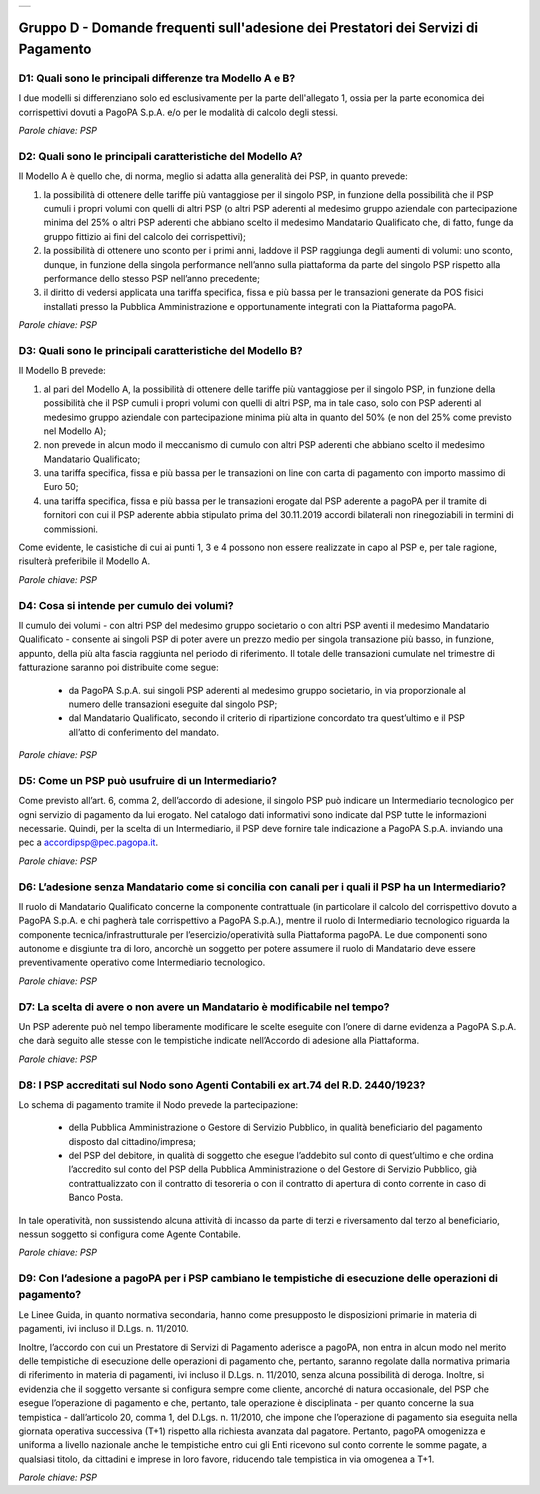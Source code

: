 
+---------------+
| |pagoPA_logo| |
+---------------+

**Gruppo D - Domande frequenti sull'adesione dei Prestatori dei Servizi di Pagamento**
======================================================================================

D1: Quali sono le principali differenze tra Modello A e B?
----------------------------------------------------------

I due modelli si differenziano solo ed esclusivamente per la parte dell'allegato 1, ossia per la parte economica dei corrispettivi dovuti a PagoPA S.p.A. 
e/o per le modalità di calcolo degli stessi.

*Parole chiave: PSP*


D2: Quali sono le principali caratteristiche del Modello A?
-----------------------------------------------------------
Il Modello A è quello che, di norma, meglio si adatta alla generalità dei PSP, in quanto prevede:

1. la possibilità di ottenere delle tariffe più vantaggiose per il singolo PSP, in funzione della possibilità che il PSP cumuli i propri volumi con quelli di altri PSP (o altri PSP aderenti al medesimo gruppo aziendale con partecipazione minima del 25% o altri PSP aderenti che abbiano scelto il medesimo Mandatario Qualificato che, di fatto, funge da gruppo fittizio ai fini del calcolo dei corrispettivi); 
2. la possibilità di ottenere uno sconto per i primi anni, laddove il PSP raggiunga degli aumenti di volumi: uno sconto, dunque, in funzione della singola performance nell’anno sulla piattaforma da parte del singolo PSP rispetto alla performance dello stesso PSP nell’anno precedente; 
3. il diritto di vedersi applicata una tariffa specifica, fissa e più bassa per le transazioni generate da POS fisici installati presso la Pubblica Amministrazione e opportunamente integrati con la Piattaforma pagoPA. 

*Parole chiave: PSP*


D3: Quali sono le principali caratteristiche del Modello B?
-----------------------------------------------------------

Il Modello B prevede:

1. al pari del Modello A, la possibilità di ottenere delle tariffe più vantaggiose per il singolo PSP, in funzione della possibilità che il PSP cumuli i propri volumi con quelli di altri PSP, ma in tale caso, solo con PSP aderenti al medesimo gruppo aziendale con partecipazione minima più alta in quanto del 50% (e non del 25% come previsto nel Modello A);
2. non prevede in alcun modo il meccanismo di cumulo con altri PSP aderenti che abbiano scelto il medesimo Mandatario Qualificato;
3. una tariffa specifica, fissa e più bassa per le transazioni on line con carta di pagamento con importo massimo di Euro 50;
4. una tariffa specifica, fissa e più bassa per le transazioni erogate dal PSP aderente a pagoPA per il tramite di fornitori con cui il PSP aderente abbia stipulato prima del 30.11.2019 accordi bilaterali non rinegoziabili in termini di commissioni.
 
Come evidente, le casistiche di cui ai punti 1, 3 e 4 possono non essere realizzate in capo al PSP e, per tale ragione, risulterà preferibile il Modello A.

*Parole chiave: PSP*


D4: Cosa si intende per cumulo dei volumi?
------------------------------------------
Il cumulo dei volumi - con altri PSP del medesimo gruppo societario o con altri PSP aventi il medesimo Mandatario Qualificato - consente ai singoli PSP di poter avere un prezzo medio per singola transazione più basso, in funzione, appunto, della più alta fascia raggiunta nel periodo di riferimento. Il totale delle transazioni cumulate nel trimestre di fatturazione saranno poi distribuite come segue:

  - da PagoPA S.p.A. sui singoli PSP aderenti al medesimo gruppo societario, in via proporzionale al numero delle transazioni eseguite dal singolo PSP;
  - dal Mandatario Qualificato, secondo il criterio di ripartizione concordato tra quest’ultimo e il PSP all’atto di conferimento del mandato. 

*Parole chiave: PSP*


D5: Come un PSP può usufruire di un Intermediario?
--------------------------------------------------
Come previsto all’art. 6, comma 2, dell’accordo di adesione, il singolo PSP può indicare un Intermediario tecnologico per ogni servizio di pagamento da lui erogato.
Nel catalogo dati informativi sono indicate dal PSP tutte le informazioni necessarie. Quindi, per la scelta di un Intermediario, il PSP deve fornire tale indicazione a PagoPA S.p.A. inviando una pec a `accordipsp@pec.pagopa.it <mailto:accordipsp@pec.pagopa.it>`_.   

*Parole chiave: PSP*


D6: L’adesione senza Mandatario come si concilia con canali per i quali il PSP ha un Intermediario?
---------------------------------------------------------------------------------------------------

Il ruolo di Mandatario Qualificato concerne la componente contrattuale (in particolare il calcolo del corrispettivo dovuto a PagoPA S.p.A. e chi pagherà tale corrispettivo a PagoPA S.p.A.), mentre il ruolo di Intermediario tecnologico riguarda la componente tecnica/infrastrutturale per l’esercizio/operatività sulla Piattaforma pagoPA. Le due componenti sono autonome e disgiunte tra di loro, 
ancorchè un soggetto per potere assumere il ruolo di Mandatario deve essere preventivamente operativo come Intermediario tecnologico. 

*Parole chiave: PSP*


D7: La scelta di avere o non avere un Mandatario è modificabile nel tempo?
--------------------------------------------------------------------------
Un PSP aderente può nel tempo liberamente modificare le scelte eseguite con l’onere di darne evidenza a PagoPA S.p.A. che darà seguito alle stesse con le tempistiche indicate nell’Accordo di adesione alla Piattaforma.

*Parole chiave: PSP*


D8: I PSP accreditati sul Nodo sono Agenti Contabili ex art.74 del R.D. 2440/1923?
----------------------------------------------------------------------------------

Lo schema di pagamento tramite il Nodo prevede la partecipazione:

  - della Pubblica Amministrazione o Gestore di Servizio Pubblico, in qualità beneficiario del pagamento disposto dal cittadino/impresa;

  - del PSP del debitore, in qualità di soggetto che esegue l’addebito sul conto di quest’ultimo e che ordina l’accredito sul conto del PSP della
    Pubblica Amministrazione o del Gestore di Servizio Pubblico, già contrattualizzato con il contratto di tesoreria o con il contratto di apertura di
    conto corrente in caso di Banco Posta.

In tale operatività, non sussistendo alcuna attività di incasso da parte di terzi e riversamento dal terzo al beneficiario, nessun soggetto si
configura come Agente Contabile.

*Parole chiave: PSP*


D9: Con l’adesione a pagoPA per i PSP cambiano le tempistiche di esecuzione delle operazioni di pagamento?
----------------------------------------------------------------------------------------------------------
Le Linee Guida, in quanto normativa secondaria, hanno come presupposto le disposizioni primarie in materia di pagamenti, ivi incluso il
D.Lgs. n. 11/2010.

Inoltre, l’accordo con cui un Prestatore di Servizi di Pagamento aderisce a pagoPA, non entra in alcun modo nel merito delle tempistiche di esecuzione
delle operazioni di pagamento che, pertanto, saranno regolate dalla normativa primaria di riferimento in materia di pagamenti, ivi incluso il D.Lgs.
n. 11/2010, senza alcuna possibilità di deroga. Inoltre, si evidenzia che il soggetto versante si configura sempre come cliente, ancorché di natura
occasionale, del PSP che esegue l’operazione di pagamento e che, pertanto, tale operazione è disciplinata - per quanto concerne la sua tempistica -
dall’articolo 20, comma 1, del D.Lgs. n. 11/2010, che impone che l’operazione di pagamento sia eseguita nella giornata operativa successiva (T+1)
rispetto alla richiesta avanzata dal pagatore. Pertanto, pagoPA omogenizza e uniforma a livello nazionale anche le tempistiche entro cui gli Enti
ricevono sul conto corrente le somme pagate, a qualsiasi titolo, da cittadini e imprese in loro favore, riducendo tale tempistica in via omogenea a T+1.

*Parole chiave: PSP*



.. |pagoPA_logo| image:: media/logo-pagopa-small-trasp.png
